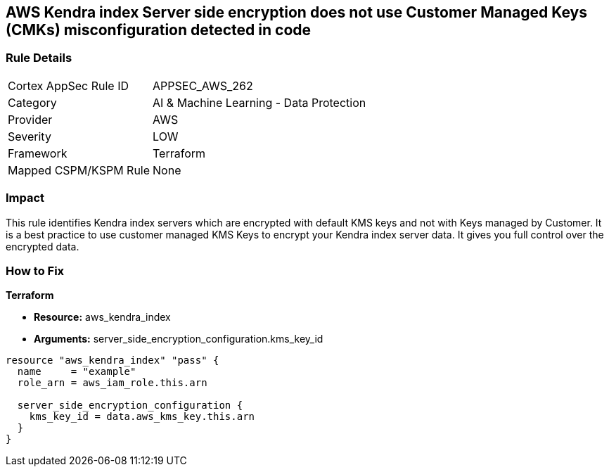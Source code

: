 == AWS Kendra index Server side encryption does not use Customer Managed Keys (CMKs) misconfiguration detected in code


=== Rule Details

[cols="1,2"]
|===
|Cortex AppSec Rule ID |APPSEC_AWS_262
|Category |AI & Machine Learning - Data Protection
|Provider |AWS
|Severity |LOW
|Framework |Terraform
|Mapped CSPM/KSPM Rule |None
|===




=== Impact
This rule identifies Kendra index servers which are encrypted with default KMS keys and not with Keys managed by Customer.
It is a best practice to use customer managed KMS Keys to encrypt your Kendra index server data.
It gives you full control over the encrypted data.

=== How to Fix


*Terraform* 


* *Resource:* aws_kendra_index
* *Arguments:* server_side_encryption_configuration.kms_key_id


[source,go]
----
resource "aws_kendra_index" "pass" {
  name     = "example"
  role_arn = aws_iam_role.this.arn

  server_side_encryption_configuration {
    kms_key_id = data.aws_kms_key.this.arn
  }
}
----
